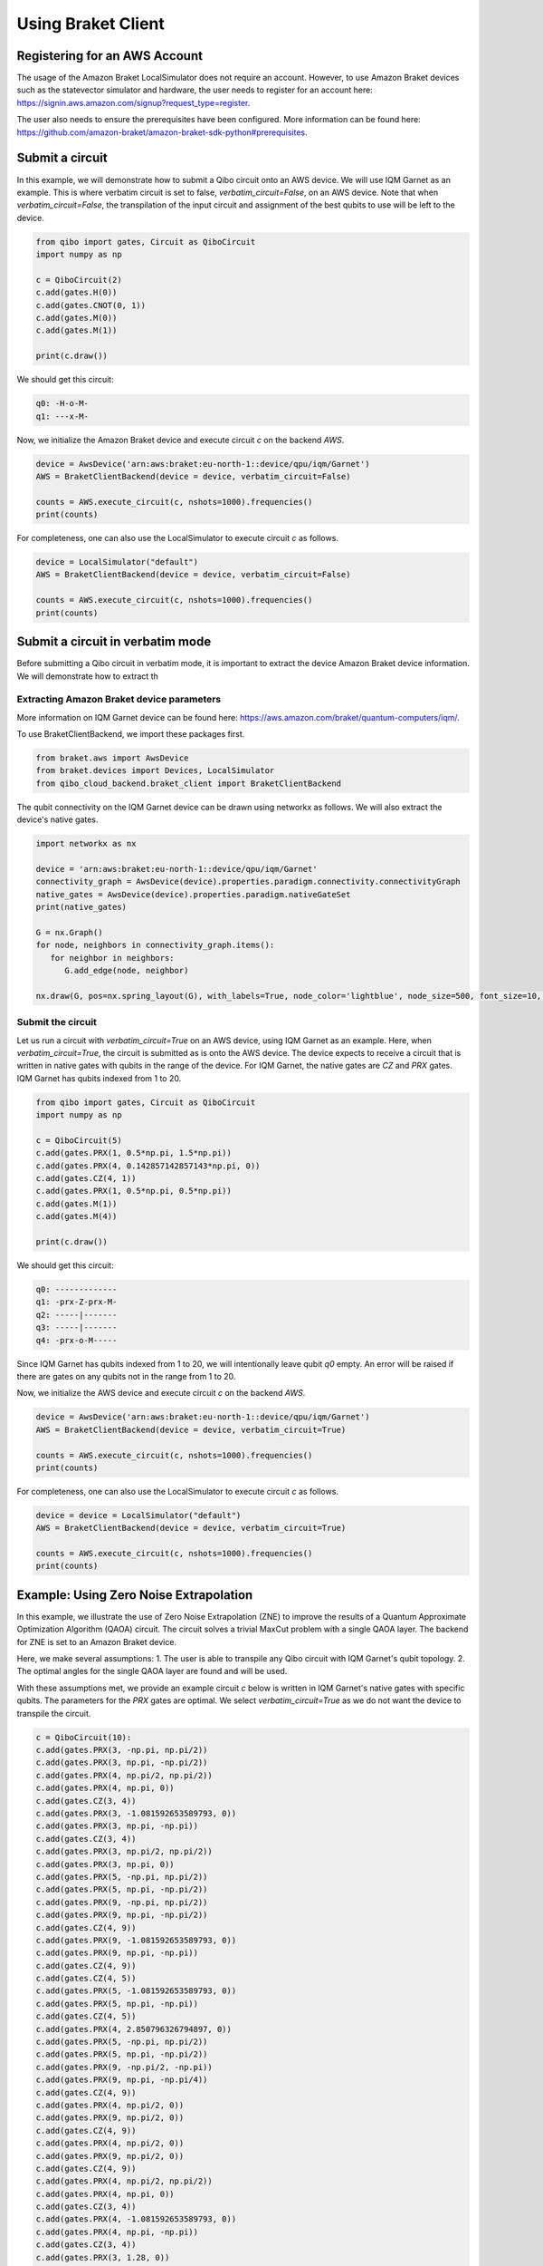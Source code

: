 .. _tutorials:

Using Braket Client
-------------------


Registering for an AWS Account
^^^^^^^^^^^^^^^^^^^^^^^^^^^^^^

The usage of the Amazon Braket LocalSimulator does not require an account. However, to use Amazon Braket devices such as the statevector simulator and hardware, the user needs to register for an account here: https://signin.aws.amazon.com/signup?request_type=register.

The user also needs to ensure the prerequisites have been configured. More information can be found here: https://github.com/amazon-braket/amazon-braket-sdk-python#prerequisites.


Submit a circuit
^^^^^^^^^^^^^^^^

In this example, we will demonstrate how to submit a Qibo circuit onto an AWS device. We will use IQM Garnet as an example. This is where verbatim circuit is set to false, `verbatim_circuit=False`, on an AWS device. Note that when `verbatim_circuit=False`, the transpilation of the input circuit and assignment of the best qubits to use will be left to the device.

.. code-block:: python

   from qibo import gates, Circuit as QiboCircuit
   import numpy as np

   c = QiboCircuit(2)
   c.add(gates.H(0))
   c.add(gates.CNOT(0, 1))
   c.add(gates.M(0))
   c.add(gates.M(1))

   print(c.draw())

We should get this circuit:

.. code-block:: python

   q0: -H-o-M-
   q1: ---x-M-

Now, we initialize the Amazon Braket device and execute circuit `c` on the backend `AWS`.

.. code-block:: python

   device = AwsDevice('arn:aws:braket:eu-north-1::device/qpu/iqm/Garnet')
   AWS = BraketClientBackend(device = device, verbatim_circuit=False)

   counts = AWS.execute_circuit(c, nshots=1000).frequencies()
   print(counts)

For completeness, one can also use the LocalSimulator to execute circuit `c` as follows.

.. code-block:: python

   device = LocalSimulator("default")
   AWS = BraketClientBackend(device = device, verbatim_circuit=False)

   counts = AWS.execute_circuit(c, nshots=1000).frequencies()
   print(counts)


Submit a circuit in verbatim mode
^^^^^^^^^^^^^^^^^^^^^^^^^^^^^^^^^

Before submitting a Qibo circuit in verbatim mode, it is important to extract the device  Amazon Braket device information. We will demonstrate how to extract th

Extracting Amazon Braket device parameters
~~~~~~~~~~~~~~~~~~~~~~~~~~~~~~~~~~~~~~~~~~

More information on IQM Garnet device can be found here: https://aws.amazon.com/braket/quantum-computers/iqm/.

To use BraketClientBackend, we import these packages first.

.. code-block:: python

   from braket.aws import AwsDevice
   from braket.devices import Devices, LocalSimulator
   from qibo_cloud_backend.braket_client import BraketClientBackend

The qubit connectivity on the IQM Garnet device can be drawn using networkx as follows. We will also extract the device's native gates.

.. code-block:: python

   import networkx as nx

   device = 'arn:aws:braket:eu-north-1::device/qpu/iqm/Garnet'
   connectivity_graph = AwsDevice(device).properties.paradigm.connectivity.connectivityGraph
   native_gates = AwsDevice(device).properties.paradigm.nativeGateSet
   print(native_gates)

   G = nx.Graph()
   for node, neighbors in connectivity_graph.items():
      for neighbor in neighbors:
         G.add_edge(node, neighbor)

   nx.draw(G, pos=nx.spring_layout(G), with_labels=True, node_color='lightblue', node_size=500, font_size=10, font_weight='bold', edge_color='gray')


Submit the circuit
~~~~~~~~~~~~~~~~~~

Let us run a circuit with `verbatim_circuit=True` on an AWS device, using IQM Garnet as an example. Here, when `verbatim_circuit=True`, the circuit is submitted as is onto the AWS device. The device expects to receive a circuit that is written in native gates with qubits in the range of the device. For IQM Garnet, the native gates are `CZ` and `PRX` gates. IQM Garnet has qubits indexed from 1 to 20.

.. code-block:: python

   from qibo import gates, Circuit as QiboCircuit
   import numpy as np

   c = QiboCircuit(5)
   c.add(gates.PRX(1, 0.5*np.pi, 1.5*np.pi))
   c.add(gates.PRX(4, 0.142857142857143*np.pi, 0))
   c.add(gates.CZ(4, 1))
   c.add(gates.PRX(1, 0.5*np.pi, 0.5*np.pi))
   c.add(gates.M(1))
   c.add(gates.M(4))

   print(c.draw())

We should get this circuit:

.. code-block:: python

   q0: -------------
   q1: -prx-Z-prx-M-
   q2: -----|-------
   q3: -----|-------
   q4: -prx-o-M-----

Since IQM Garnet has qubits indexed from 1 to 20, we will intentionally leave qubit `q0` empty. An error will be raised if there are gates on any qubits not in the range from 1 to 20.

Now, we initialize the AWS device and execute circuit `c` on the backend `AWS`.

.. code-block:: python

   device = AwsDevice('arn:aws:braket:eu-north-1::device/qpu/iqm/Garnet')
   AWS = BraketClientBackend(device = device, verbatim_circuit=True)

   counts = AWS.execute_circuit(c, nshots=1000).frequencies()
   print(counts)

For completeness, one can also use the LocalSimulator to execute circuit `c` as follows.

.. code-block:: python

   device = device = LocalSimulator("default")
   AWS = BraketClientBackend(device = device, verbatim_circuit=True)

   counts = AWS.execute_circuit(c, nshots=1000).frequencies()
   print(counts)


Example: Using Zero Noise Extrapolation
^^^^^^^^^^^^^^^^^^^^^^^^^^^^^^^^^^^^^^^

In this example, we illustrate the use of Zero Noise Extrapolation (ZNE) to improve the results of a Quantum Approximate Optimization Algorithm (QAOA) circuit. The circuit solves a trivial MaxCut problem with a single QAOA layer. The backend for ZNE is set to an Amazon Braket device.

Here, we make several assumptions:
1. The user is able to transpile any Qibo circuit with IQM Garnet's qubit topology.
2. The optimal angles for the single QAOA layer are found and will be used.

With these assumptions met, we provide an example circuit `c` below is written in IQM Garnet's native gates with specific qubits. The parameters for the `PRX` gates are optimal. We select `verbatim_circuit=True` as we do not want the device to transpile the circuit.

.. code-block:: python

   c = QiboCircuit(10):
   c.add(gates.PRX(3, -np.pi, np.pi/2))
   c.add(gates.PRX(3, np.pi, -np.pi/2))
   c.add(gates.PRX(4, np.pi/2, np.pi/2))
   c.add(gates.PRX(4, np.pi, 0))
   c.add(gates.CZ(3, 4))
   c.add(gates.PRX(3, -1.081592653589793, 0))
   c.add(gates.PRX(3, np.pi, -np.pi))
   c.add(gates.CZ(3, 4))
   c.add(gates.PRX(3, np.pi/2, np.pi/2))
   c.add(gates.PRX(3, np.pi, 0))
   c.add(gates.PRX(5, -np.pi, np.pi/2))
   c.add(gates.PRX(5, np.pi, -np.pi/2))
   c.add(gates.PRX(9, -np.pi, np.pi/2))
   c.add(gates.PRX(9, np.pi, -np.pi/2))
   c.add(gates.CZ(4, 9))
   c.add(gates.PRX(9, -1.081592653589793, 0))
   c.add(gates.PRX(9, np.pi, -np.pi))
   c.add(gates.CZ(4, 9))
   c.add(gates.CZ(4, 5))
   c.add(gates.PRX(5, -1.081592653589793, 0))
   c.add(gates.PRX(5, np.pi, -np.pi))
   c.add(gates.CZ(4, 5))
   c.add(gates.PRX(4, 2.850796326794897, 0))
   c.add(gates.PRX(5, -np.pi, np.pi/2))
   c.add(gates.PRX(5, np.pi, -np.pi/2))
   c.add(gates.PRX(9, -np.pi/2, -np.pi))
   c.add(gates.PRX(9, np.pi, -np.pi/4))
   c.add(gates.CZ(4, 9))
   c.add(gates.PRX(4, np.pi/2, 0))
   c.add(gates.PRX(9, np.pi/2, 0))
   c.add(gates.CZ(4, 9))
   c.add(gates.PRX(4, np.pi/2, 0))
   c.add(gates.PRX(9, np.pi/2, 0))
   c.add(gates.CZ(4, 9))
   c.add(gates.PRX(4, np.pi/2, np.pi/2))
   c.add(gates.PRX(4, np.pi, 0))
   c.add(gates.CZ(3, 4))
   c.add(gates.PRX(4, -1.081592653589793, 0))
   c.add(gates.PRX(4, np.pi, -np.pi))
   c.add(gates.CZ(3, 4))
   c.add(gates.PRX(3, 1.28, 0))
   c.add(gates.PRX(4, np.pi/2, np.pi/2))
   c.add(gates.PRX(4, np.pi, 0))
   c.add(gates.CZ(4, 5))
   c.add(gates.PRX(4, -1.081592653589793, 0))
   c.add(gates.PRX(4, np.pi, -np.pi))
   c.add(gates.CZ(4, 5))
   c.add(gates.PRX(4, 1.28, 0))
   c.add(gates.PRX(5, -np.pi/2, -2.850796326794897))
   c.add(gates.PRX(5, np.pi, -0.64)
   c.add(gates.M(9))
   c.add(gates.M(3))
   c.add(gates.M(4))
   c.add(gates.M(5))

We define the Hamiltonian, `obs`. The `obs` has to be written according to the qubit mapping applied for circuit `c`.

.. code-block:: python

   obs = 2.5 - 0.5*Z(3)*Z(9) - 0.5*Z(4)*Z(3) - 0.5*Z(4)*Z(5) - 0.5*Z(4)*Z(9) - 0.5*Z(9)*Z(5)
   obs = SymbolicHamiltonian(obs, nqubits=c.nqubits, backend=NumpyBackend())

Finally, we can run ZNE by setting the backend to the `AWS` to obtain the estimated (extrapolated) result.

.. code-block:: python

   device = AwsDevice('arn:aws:braket:eu-north-1::device/qpu/iqm/Garnet')
   AWS = BraketClientBackend(device = device, verbatim_circuit=True)

   shots=1000
   estimate = ZNE(
       circuit=c,
       observable=obs,
       noise_levels=np.array(range(5)),
       nshots=shots,
       backend=AWS,
   )
   print(estimate)

.. note::
   Running circuits on an Amazon Braket device (other than LocalSimulator) incurs cost. The prices can be found on https://aws.amazon.com/braket/pricing/.
